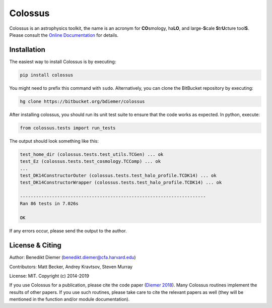 Colossus
========

Colossus is an astrophysics toolkit, the name is an acronym for **CO**\ smology, 
ha\ **LO**\ , and large-**S**\ cale **S**\ tr\ **U**\ cture tool\ **S**\ . Please consult 
the `Online Documentation <https://bdiemer.bitbucket.io/colossus/>`_ for details.

Installation
------------

The easiest way to install Colossus is by executing:

.. code:: shell

    pip install colossus

You might need to prefix this command with ``sudo``. Alternatively, you can clone the BitBucket repository by executing:

.. code:: shell

    hg clone https://bitbucket.org/bdiemer/colossus

After installing colossus, you should run its unit test suite to ensure that the code works as expected. In python, execute:

.. code:: shell

    from colossus.tests import run_tests

The output should look something like this:

.. code:: shell

    test_home_dir (colossus.tests.test_utils.TCGen) ... ok
    test_Ez (colossus.tests.test_cosmology.TCComp) ... ok
    ...
    test_DK14ConstructorOuter (colossus.tests.test_halo_profile.TCDK14) ... ok
    test_DK14ConstructorWrapper (colossus.tests.test_halo_profile.TCDK14) ... ok
    
    ----------------------------------------------------------------------
    Ran 86 tests in 7.026s
    
    OK

If any errors occur, please send the output to the author.

License & Citing
----------------

Author:        Benedikt Diemer (benedikt.diemer@cfa.harvard.edu)

Contributors:  Matt Becker, Andrey Kravtsov, Steven Murray

License:       MIT. Copyright (c) 2014-2019

If you use Colossus for a publication, please cite the code paper 
(`Diemer 2018 <https://ui.adsabs.harvard.edu/abs/2018ApJS..239...35D/abstract>`_). Many 
Colossus routines implement the results of other papers. If you use such routines, please take care 
to cite the relevant papers as well (they will be mentioned in the function and/or module 
documentation).
